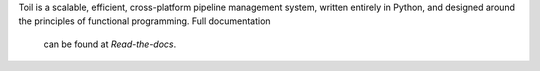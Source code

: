Toil is a scalable, efficient, cross-platform pipeline management system, written entirely in
Python, and designed around the principles of functional programming. Full documentation
 can be found at `Read-the-docs`.

.. _Read-the-docs: http://toil.readthedocs.org/


